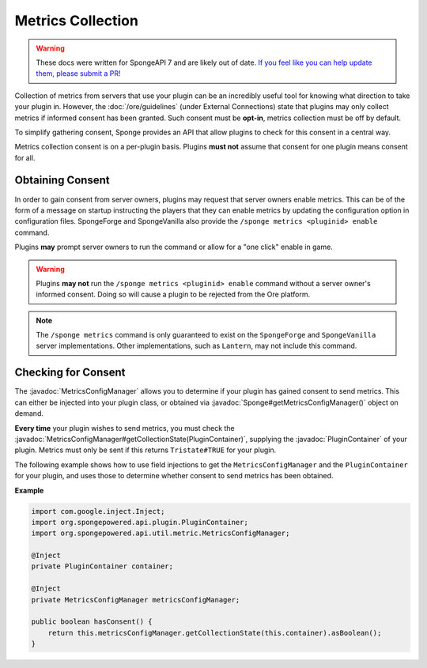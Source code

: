 ==================
Metrics Collection
==================

.. warning::
    These docs were written for SpongeAPI 7 and are likely out of date. 
    `If you feel like you can help update them, please submit a PR! <https://github.com/SpongePowered/SpongeDocs>`__

.. javadoc-import::
    org.spongepowered.api.Sponge
    org.spongepowered.api.plugin.PluginContainer
    org.spongepowered.api.util.metric.MetricsConfigManager

Collection of metrics from servers that use your plugin can be an incredibly useful tool for knowing what direction
to take your plugin in. However, the :doc:`/ore/guidelines` (under External Connections) state that plugins may only
collect metrics if informed consent has been granted. Such consent must be **opt-in**, metrics collection must be off
by default.

To simplify gathering consent, Sponge provides an API that allow plugins to check for this consent in a central way.

Metrics collection consent is on a per-plugin basis. Plugins **must not** assume that consent for one plugin means
consent for all.

Obtaining Consent
=================

In order to gain consent from server owners, plugins may request that server owners enable metrics. This can be
of the form of a message on startup instructing the players that they can enable metrics by updating the configuration
option in configuration files. SpongeForge and SpongeVanilla also provide the ``/sponge metrics <pluginid> enable``
command.

Plugins **may** prompt server owners to run the command or allow for a "one click" enable in game.

.. warning::
    Plugins **may not** run the ``/sponge metrics <pluginid> enable`` command without a server owner's informed
    consent. Doing so will cause a plugin to be rejected from the Ore platform.

.. note::
    The ``/sponge metrics`` command is only guaranteed to exist on the ``SpongeForge`` and ``SpongeVanilla`` server
    implementations. Other implementations, such as ``Lantern``, may not include this command.

Checking for Consent
====================

The :javadoc:`MetricsConfigManager` allows you to determine if your plugin has gained consent to send metrics. This
can either be injected into your plugin class, or obtained via :javadoc:`Sponge#getMetricsConfigManager()` object
on demand.

**Every time** your plugin wishes to send metrics, you must check the
:javadoc:`MetricsConfigManager#getCollectionState(PluginContainer)`, supplying the :javadoc:`PluginContainer` of
your plugin. Metrics must only be sent if this returns ``Tristate#TRUE`` for your plugin.

The following example shows how to use field injections to get the ``MetricsConfigManager`` and the
``PluginContainer`` for your plugin, and uses those to determine whether consent to send metrics has been obtained.

**Example**

.. code-block:: java

    import com.google.inject.Inject;
    import org.spongepowered.api.plugin.PluginContainer;
    import org.spongepowered.api.util.metric.MetricsConfigManager;

    @Inject
    private PluginContainer container;

    @Inject
    private MetricsConfigManager metricsConfigManager;

    public boolean hasConsent() {
        return this.metricsConfigManager.getCollectionState(this.container).asBoolean();
    }
